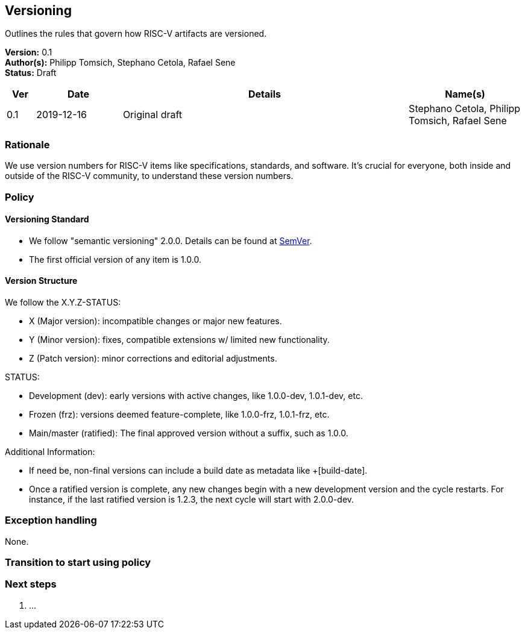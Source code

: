 [[versioning]]
== Versioning

Outlines the rules that govern how RISC-V artifacts are versioned.

*Version:* 0.1 +
*Author(s):* Philipp Tomsich, Stephano Cetola, Rafael Sene +
*Status:* Draft +

[width="100%",cols="<5%,<15%,<50%,<20%",options="header",]
|===
|Ver |Date |Details |Name(s)

|0.1 |2019-12-16 |Original draft
|Stephano Cetola, Philipp Tomsich, Rafael Sene

|===

=== Rationale

We use version numbers for RISC-V items like specifications, standards,
and software. It’s crucial for everyone, both inside and outside of the
RISC-V community, to understand these version numbers.

=== Policy

==== Versioning Standard

* We follow "semantic versioning" 2.0.0. Details can be found at
https://semver.org/spec/v2.0.0.html[SemVer]. +
* The first official version of any item is 1.0.0.

==== Version Structure

We follow the X.Y.Z-STATUS:

* X (Major version): incompatible changes or major new features. +
* Y (Minor version): fixes, compatible extensions w/ limited new
functionality. +
* Z (Patch version): minor corrections and editorial adjustments.

STATUS:

* Development (dev): early versions with active changes, like 1.0.0-dev,
1.0.1-dev, etc. +
* Frozen (frz): versions deemed feature-complete, like 1.0.0-frz,
1.0.1-frz, etc. +
* Main/master (ratified): The final approved version without a suffix,
such as 1.0.0.

Additional Information:

* If need be, non-final versions can include a build date as metadata
like +[build-date]. +
* Once a ratified version is complete, any new changes begin with a new
development version and the cycle restarts. For instance, if the last
ratified version is 1.2.3, the next cycle will start with 2.0.0-dev.

=== Exception handling

None.

=== Transition to start using policy +
[TEXT or "Immediate on approval"]

=== Next steps

. ...
